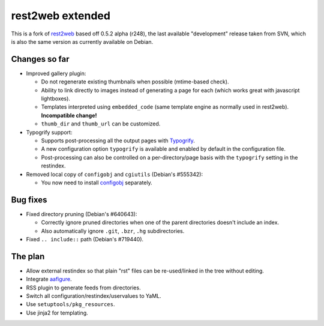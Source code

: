 rest2web extended
=================

This is a fork of rest2web_ based off 0.5.2 alpha (r248), the last available
"development" release taken from SVN, which is also the same version as
currently available on Debian.


Changes so far
--------------

- Improved gallery plugin:

  * Do not regenerate existing thumbnails when possible (mtime-based check).
  * Ability to link directly to images instead of generating a page for each
    (which works great with javascript lightboxes).
  * Templates interpreted using ``embedded_code`` (same template engine as
    normally used in rest2web). **Incompatible change!**
  * ``thumb_dir`` and ``thumb_url`` can be customized.

- Typogrify support:

  * Supports post-processing all the output pages with `Typogrify
    <https://github.com/mintchaos/typogrify>`_.
  * A new configuration option ``typogrify`` is available and enabled by
    default in the configuration file.
  * Post-processing can also be controlled on a per-directory/page basis with
    the ``typogrify`` setting in the restindex.

- Removed local copy of ``configobj`` and ``cgiutils`` (Debian's #555342):

  * You now need to install `configobj
    <http://www.voidspace.org.uk/python/configobj.html>`_ separately.


Bug fixes
---------

- Fixed directory pruning (Debian's #640643):

  * Correctly ignore pruned directories when one of the parent directories
    doesn't include an index.
  * Also automatically ignore ``.git``, ``.bzr``, ``.hg`` subdirectories.

- Fixed ``.. include::`` path (Debian's #719440).


The plan
--------

- Allow external restindex so that plain "rst" files can be re-used/linked in
  the tree without editing.
- Integrate aafigure_.
- RSS plugin to generate feeds from directories.
- Switch all configuration/restindex/uservalues to YaML.
- Use ``setuptools/pkg_resources``.
- Use jinja2 for templating.


.. _rest2web: http://www.voidspace.org.uk/python/rest2web/
.. _aafigure: https://launchpad.net/aafigure
